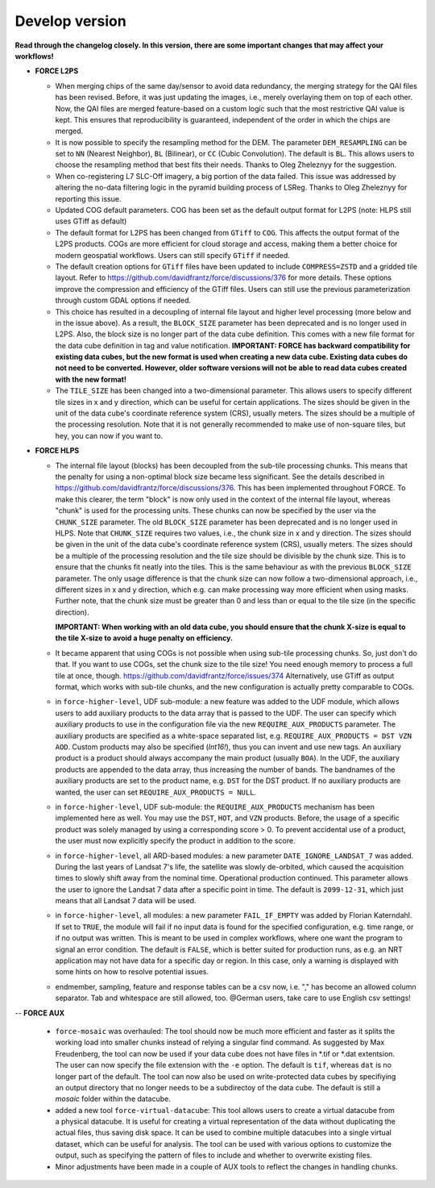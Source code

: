 .. _vdev:

Develop version
===============

**Read through the changelog closely. In this version, there are some important changes that may affect your workflows!**

- **FORCE L2PS**

  - When merging chips of the same day/sensor to avoid data redundancy, the merging 
    strategy for the QAI files has been revised. Before, it was just updating the images,
    i.e., merely overlaying them on top of each other. Now, the QAI files are merged feature-based
    on a custom logic such that the most restrictive QAI value is kept. This ensures that reproducibility
    is guaranteed, independent of the order in which the chips are merged. 
  - It is now possible to specify the resampling method for the DEM.
    The parameter ``DEM_RESAMPLING`` can be set to ``NN`` (Nearest Neighbor), ``BL`` (Bilinear), or ``CC`` (Cubic Convolution).
    The default is ``BL``. This allows users to choose the resampling method that best fits their needs.
    Thanks to Oleg Zheleznyy for the suggestion.
  - When co-registering L7 SLC-Off imagery, a big portion of the data failed. 
    This issue was addressed by altering the no-data filtering logic in the pyramid building process of LSReg.
    Thanks to Oleg Zheleznyy for reporting this issue.
  - Updated COG default parameters. COG has been set as the default output format for L2PS 
    (note: HLPS still uses GTiff as default)
  - The default format for L2PS has been changed from ``GTiff`` to ``COG``.
    This affects the output format of the L2PS products. COGs are more efficient for cloud storage and access,
    making them a better choice for modern geospatial workflows. Users can still specify ``GTiff`` if needed.
  - The default creation options for ``GTiff`` files  have been updated to include ``COMPRESS=ZSTD`` and a gridded tile layout.
    Refer to https://github.com/davidfrantz/force/discussions/376 for more details.
    These options improve the compression and efficiency of the GTiff files. 
    Users can still use the previous parameterization through custom GDAL options if needed.
  - This choice has resulted in a decoupling of internal file layout and higher level processing (more below and in the issue above).
    As a result, the ``BLOCK_SIZE`` parameter has been deprecated and is no longer used in L2PS.
    Also, the block size is no longer part of the data cube definition.
    This comes with a new file format for the data cube definition in tag and value notification.
    **IMPORTANT: FORCE has backward compatibility for existing data cubes, but the new format is used
    when creating a new data cube. Existing data cubes do not need to be converted. 
    However, older software versions will not be able to read data cubes created with the new format!**
  - The ``TILE_SIZE`` has been changed into a two-dimensional parameter.
    This allows users to specify different tile sizes in x and y direction, which can be useful for certain applications.
    The sizes should be given in the unit of the data cube's coordinate reference system (CRS), usually meters.
    The sizes should be a multiple of the processing resolution. 
    Note that it is not generally recommended to make use of non-square tiles, but hey, you can now if you want to.

- **FORCE HLPS**

  - The internal file layout (blocks) has been decoupled from the sub-tile processing chunks. This means that the
    penalty for using a non-optimal block size became less significant.
    See the details described in https://github.com/davidfrantz/force/discussions/376.
    This has been implemented throughout FORCE. To make this clearer, the term "block" is now only used
    in the context of the internal file layout, whereas "chunk" is used for the processing units.
    These chunks can now be specified by the user via the ``CHUNK_SIZE`` parameter. 
    The old ``BLOCK_SIZE`` parameter has been deprecated and is no longer used in HLPS.
    Note that ``CHUNK_SIZE`` requires two values, i.e., the chunk size in x and y direction.
    The sizes should be given in the unit of the data cube's coordinate reference system (CRS), usually meters.
    The sizes should be a multiple of the processing resolution and the tile size should be divisible by the chunk size.
    This is to ensure that the chunks fit neatly into the tiles. This is the same behaviour as with the previous ``BLOCK_SIZE`` parameter.
    The only usage difference is that the chunk size can now follow a two-dimensional approach, i.e., different sizes in x and y direction,
    which e.g. can make processing way more efficient when using masks.
    Further note, that the chunk size must be greater than 0 and less than or equal to the tile size (in the specific direction).

    **IMPORTANT: When working with an old data cube, you should ensure that the chunk X-size is equal to the tile X-size to avoid a huge penalty on efficiency.**

  - It became apparent that using COGs is not possible when using sub-tile processing chunks. 
    So, just don't do that. If you want to use COGs, set the chunk size to the tile size!
    You need enough memory to process a full tile at once, though.
    https://github.com/davidfrantz/force/issues/374
    Alternatively, use GTiff as output format, which works with sub-tile chunks, and the new configuration is actually
    pretty comparable to COGs.

  - in ``force-higher-level``, UDF sub-module:
    a new feature was added to the UDF module, which allows users to add auxiliary products
    to the data array that is passed to the UDF. 
    The user can specify which auxiliary products to use in the configuration file via the new 
    ``REQUIRE_AUX_PRODUCTS`` parameter. The auxiliary products are specified as a white-space separated list,
    e.g. ``REQUIRE_AUX_PRODUCTS = DST VZN AOD``. Custom products may also be specified (*Int16!*), thus you can invent 
    and use new tags. An auxiliary product is a product should always accompany the main product (usually ``BOA``).
    In the UDF, the auxiliary products are appended to the data array, thus increasing the number of bands.
    The bandnames of the auxiliary products are set to the product name, e.g. ``DST`` for the DST product.
    If no auxiliary products are wanted, the user can set ``REQUIRE_AUX_PRODUCTS = NULL``.

  - in ``force-higher-level``, UDF sub-module:
    the ``REQUIRE_AUX_PRODUCTS`` mechanism has been implemented here as well. 
    You may use the ``DST``, ``HOT``, and ``VZN`` products.
    Before, the usage of a specific product was solely managed by using a corresponding score > 0. 
    To prevent accidental use of a product, the user must now explicitly specify the product in addition to the score.

  - in ``force-higher-level``, all ARD-based modules:
    a new parameter ``DATE_IGNORE_LANDSAT_7`` was added. During the last years of Landsat 7's life,
    the satellite was slowly de-orbited, which caused the acquisition times to slowly shift away from
    the nominal time. Operational production continued. This parameter allows the user to ignore
    the Landsat 7 data after a specific point in time. The default is ``2099-12-31``, which just means 
    that all Landsat 7 data will be used.

  - in ``force-higher-level``, all modules:
    a new parameter ``FAIL_IF_EMPTY`` was added by Florian Katerndahl.
    If set to ``TRUE``, the module will fail if no input data is found for the specified configuration, 
    e.g. time range, or if no output was written. This is meant to be used in complex workflows, where
    one want the program to signal an error condition. 
    The default is ``FALSE``, which is better suited for production runs, 
    as e.g. an NRT application may not have data for a specific day or region.
    In this case, only a warning is displayed with some hints on how to resolve potential issues.

  - endmember, sampling, feature and response tables can be a csv now, i.e. "," has become an allowed column separator. 
    Tab and whitespace are still allowed, too.
    @German users, take care to use English csv settings!

--  **FORCE AUX**

  - ``force-mosaic`` was overhauled:
    The tool should now be much more efficient and faster as it splits the working load into smaller chunks
    instead of relying a singular find command. As suggested by Max Freudenberg, the tool can now be used
    if your data cube does not have files in *.tif or *.dat extentsion. The user can now specify the
    file extension with the ``-e`` option. The default is ``tif``, whereas ``dat`` is no longer part of the default.
    The tool can now also be used on write-protected data cubes by specifiying an output directory that no longer
    needs to be a subdirectoy of the data cube. The default is still a `mosaic` folder within the datacube.
    
  - added a new tool ``force-virtual-datacube``:
    This tool allows users to create a virtual datacube from a physical datacube. It is useful for creating
    a virtual representation of the data without duplicating the actual files, thus saving disk space.
    It can be used to combine multiple datacubes into a single virtual dataset, which can be useful for analysis.
    The tool can be used with various options to customize the output, such as specifying the pattern of files
    to include and whether to overwrite existing files.

  - Minor adjustments have been made in a couple of AUX tools to reflect the changes in handling chunks.
  
